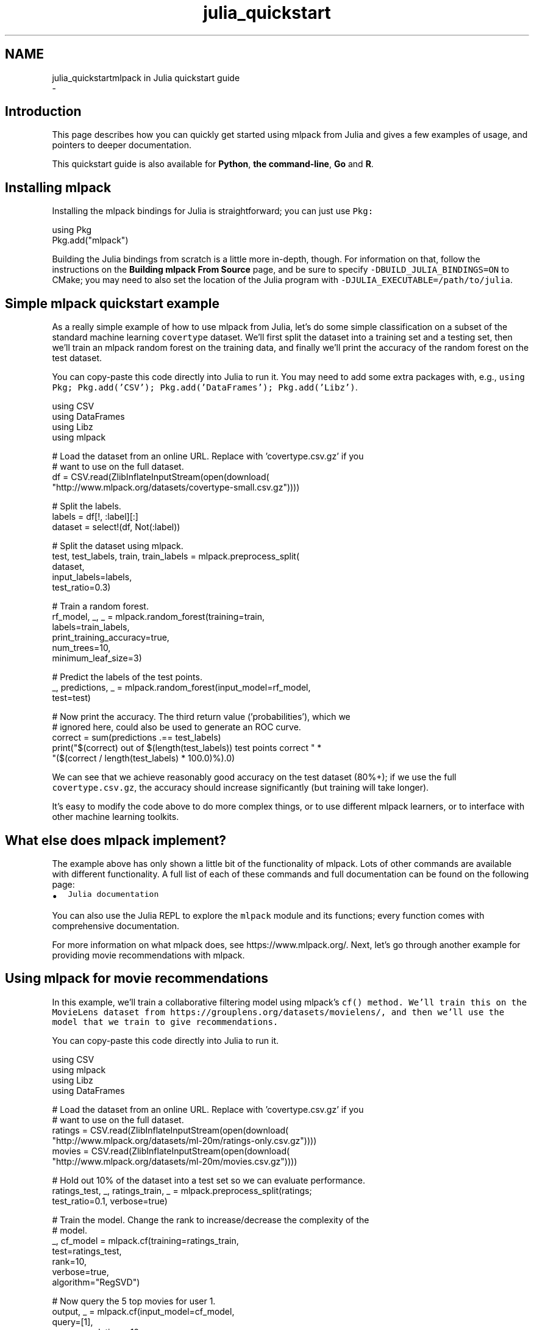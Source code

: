 .TH "julia_quickstart" 3 "Sun Aug 22 2021" "Version 3.4.2" "mlpack" \" -*- nroff -*-
.ad l
.nh
.SH NAME
julia_quickstartmlpack in Julia quickstart guide 
 \- 
.SH "Introduction"
.PP
This page describes how you can quickly get started using mlpack from Julia and gives a few examples of usage, and pointers to deeper documentation\&.
.PP
This quickstart guide is also available for \fBPython\fP, \fBthe command-line\fP, \fBGo\fP and \fBR\fP\&.
.SH "Installing mlpack"
.PP
Installing the mlpack bindings for Julia is straightforward; you can just use \fCPkg:\fP 
.PP
.PP
.nf
using Pkg
Pkg\&.add("mlpack")
.fi
.PP
.PP
Building the Julia bindings from scratch is a little more in-depth, though\&. For information on that, follow the instructions on the \fBBuilding mlpack From Source\fP page, and be sure to specify \fC-DBUILD_JULIA_BINDINGS=ON\fP to CMake; you may need to also set the location of the Julia program with \fC-DJULIA_EXECUTABLE=/path/to/julia\fP\&.
.SH "Simple mlpack quickstart example"
.PP
As a really simple example of how to use mlpack from Julia, let's do some simple classification on a subset of the standard machine learning \fCcovertype\fP dataset\&. We'll first split the dataset into a training set and a testing set, then we'll train an mlpack random forest on the training data, and finally we'll print the accuracy of the random forest on the test dataset\&.
.PP
You can copy-paste this code directly into Julia to run it\&. You may need to add some extra packages with, e\&.g\&., \fCusing Pkg; Pkg\&.add('CSV'); Pkg\&.add('DataFrames'); Pkg\&.add('Libz')\fP\&.
.PP
.PP
.nf
using CSV
using DataFrames
using Libz
using mlpack

# Load the dataset from an online URL\&.  Replace with 'covertype\&.csv\&.gz' if you
# want to use on the full dataset\&.
df = CSV\&.read(ZlibInflateInputStream(open(download(
        "http://www\&.mlpack\&.org/datasets/covertype-small\&.csv\&.gz"))))

# Split the labels\&.
labels = df[!, :label][:]
dataset = select!(df, Not(:label))

# Split the dataset using mlpack\&.
test, test_labels, train, train_labels = mlpack\&.preprocess_split(
    dataset,
    input_labels=labels,
    test_ratio=0\&.3)

# Train a random forest\&.
rf_model, _, _ = mlpack\&.random_forest(training=train,
                              labels=train_labels,
                              print_training_accuracy=true,
                              num_trees=10,
                              minimum_leaf_size=3)

# Predict the labels of the test points\&.
_, predictions, _ = mlpack\&.random_forest(input_model=rf_model,
                                         test=test)

# Now print the accuracy\&.  The third return value ('probabilities'), which we
# ignored here, could also be used to generate an ROC curve\&.
correct = sum(predictions \&.== test_labels)
print("$(correct) out of $(length(test_labels)) test points correct " *
    "($(correct / length(test_labels) * 100\&.0)%)\&.\n")
.fi
.PP
.PP
We can see that we achieve reasonably good accuracy on the test dataset (80%+); if we use the full \fCcovertype\&.csv\&.gz\fP, the accuracy should increase significantly (but training will take longer)\&.
.PP
It's easy to modify the code above to do more complex things, or to use different mlpack learners, or to interface with other machine learning toolkits\&.
.SH "What else does mlpack implement?"
.PP
The example above has only shown a little bit of the functionality of mlpack\&. Lots of other commands are available with different functionality\&. A full list of each of these commands and full documentation can be found on the following page:
.PP
.IP "\(bu" 2
\fCJulia documentation\fP
.PP
.PP
You can also use the Julia REPL to explore the \fCmlpack\fP module and its functions; every function comes with comprehensive documentation\&.
.PP
For more information on what mlpack does, see https://www.mlpack.org/\&. Next, let's go through another example for providing movie recommendations with mlpack\&.
.SH "Using mlpack for movie recommendations"
.PP
In this example, we'll train a collaborative filtering model using mlpack's \fC\fCcf()\fP\fP method\&. We'll train this on the MovieLens dataset from https://grouplens.org/datasets/movielens/, and then we'll use the model that we train to give recommendations\&.
.PP
You can copy-paste this code directly into Julia to run it\&.
.PP
.PP
.nf
using CSV
using mlpack
using Libz
using DataFrames

# Load the dataset from an online URL\&.  Replace with 'covertype\&.csv\&.gz' if you
# want to use on the full dataset\&.
ratings = CSV\&.read(ZlibInflateInputStream(open(download(
        "http://www\&.mlpack\&.org/datasets/ml-20m/ratings-only\&.csv\&.gz"))))
movies = CSV\&.read(ZlibInflateInputStream(open(download(
        "http://www\&.mlpack\&.org/datasets/ml-20m/movies\&.csv\&.gz"))))

# Hold out 10% of the dataset into a test set so we can evaluate performance\&.
ratings_test, _, ratings_train, _ = mlpack\&.preprocess_split(ratings;
    test_ratio=0\&.1, verbose=true)

# Train the model\&.  Change the rank to increase/decrease the complexity of the
# model\&.
_, cf_model = mlpack\&.cf(training=ratings_train,
                        test=ratings_test,
                        rank=10,
                        verbose=true,
                        algorithm="RegSVD")

# Now query the 5 top movies for user 1\&.
output, _ = mlpack\&.cf(input_model=cf_model,
                      query=[1],
                      recommendations=10,
                      verbose=true,
                      max_iterations=10)

print("Recommendations for user 1:\n")
for i in 1:10
  print("  $(i): $(movies[output[i], :][3])\n")
end
.fi
.PP
.PP
Here is some example output, showing that user 1 seems to have good taste in movies:
.PP
.PP
.nf
Recommendations for user 1:
  0: Casablanca (1942)
  1: Pan's Labyrinth (Laberinto del fauno, El) (2006)
  2: Godfather, The (1972)
  3: Answer This! (2010)
  4: Life Is Beautiful (La Vita è bella) (1997)
  5: Adventures of Tintin, The (2011)
  6: Dark Knight, The (2008)
  7: Out for Justice (1991)
  8: Dr\&. Strangelove or: How I Learned to Stop Worrying and Love the Bomb (1964)
  9: Schindler's List (1993)
.fi
.PP
.SH "Next steps with mlpack"
.PP
Now that you have done some simple work with mlpack, you have seen how it can easily plug into a data science workflow in Julia\&. A great thing to do next would be to look at more documentation for the Julia mlpack bindings:
.PP
.IP "\(bu" 2
\fCJulia mlpack binding documentation\fP
.PP
.PP
Also, mlpack is much more flexible from C++ and allows much greater functionality\&. So, more complicated tasks are possible if you are willing to write C++ (or perhaps CxxWrap\&.jl)\&. To get started learning about mlpack in C++, the following resources might be helpful:
.PP
.IP "\(bu" 2
\fCmlpack C++ tutorials\fP
.IP "\(bu" 2
\fCmlpack build and installation guide\fP
.IP "\(bu" 2
\fCSimple sample C++ mlpack programs\fP
.IP "\(bu" 2
\fCmlpack Doxygen documentation homepage\fP 
.PP

